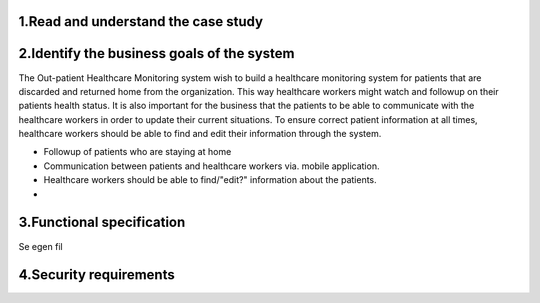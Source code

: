 1.Read and understand the case study
------------------------------------

2.Identify the business goals of the system
-------------------------------------------

The Out-patient Healthcare Monitoring system wish to build a healthcare
monitoring system for patients that are discarded and returned home from the
organization. This way healthcare workers might watch and followup on their
patients health status. It is also important for the business that the patients
to be able to communicate with the healthcare workers in order to update their
current situations. To ensure correct patient information at all times,
healthcare workers should be able to find and edit their information through the
system.

- Followup of patients who are staying at home
- Communication between patients and healthcare workers via. mobile application.
- Healthcare workers should be able to find/"edit?" information about the patients.
-




3.Functional specification
--------------------------

Se egen fil
   
4.Security requirements
-----------------------








